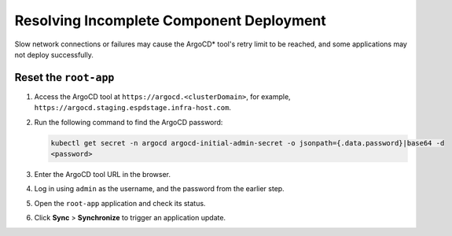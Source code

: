 Resolving Incomplete Component Deployment
===========================================================

Slow network connections or failures may cause the ArgoCD\* tool's retry limit to be reached, and some applications may not deploy successfully.

Reset the ``root-app``
-------------------------

#. Access the ArgoCD tool at ``https://argocd.<clusterDomain>``, for example, ``https://argocd.staging.espdstage.infra-host.com``.

#. Run the following command to find the ArgoCD password:

   .. code-block:: shell

      kubectl get secret -n argocd argocd-initial-admin-secret -o jsonpath={.data.password}|base64 -d
      <password>

#. Enter the ArgoCD tool URL in the browser.
#. Log in using ``admin`` as the username, and the password from the earlier step.
#. Open the ``root-app`` application and check its status.
#. Click **Sync** > **Synchronize** to trigger an application update.
